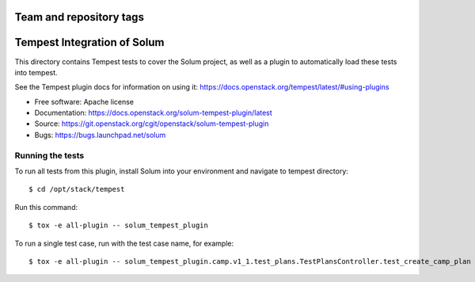 ========================
Team and repository tags
========================

.. image:: https://governance.openstack.org/tc/badges/solum-tempest-plugin.svg
    :target: https://governance.openstack.org/tc/reference/tags/index.html

============================
Tempest Integration of Solum
============================

This directory contains Tempest tests to cover the Solum project, as well
as a plugin to automatically load these tests into tempest.

See the Tempest plugin docs for information on using it:
https://docs.openstack.org/tempest/latest/#using-plugins

* Free software: Apache license
* Documentation: https://docs.openstack.org/solum-tempest-plugin/latest
* Source: https://git.openstack.org/cgit/openstack/solum-tempest-plugin
* Bugs: https://bugs.launchpad.net/solum

Running the tests
-----------------

To run all tests from this plugin, install Solum into your environment and
navigate to tempest directory::

    $ cd /opt/stack/tempest

Run this command::

    $ tox -e all-plugin -- solum_tempest_plugin

To run a single test case, run with the test case name, for example::

    $ tox -e all-plugin -- solum_tempest_plugin.camp.v1_1.test_plans.TestPlansController.test_create_camp_plan
